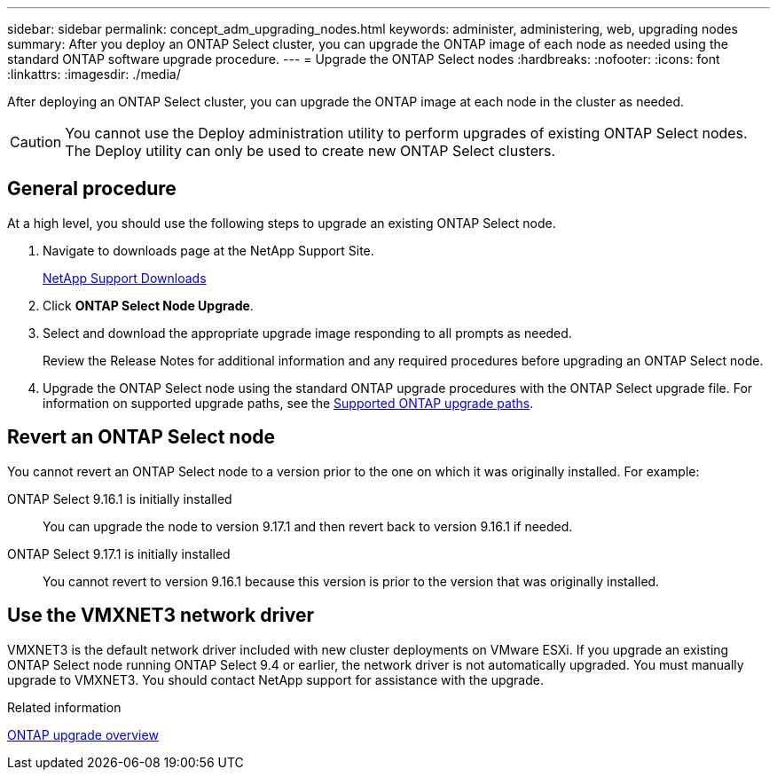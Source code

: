 ---
sidebar: sidebar
permalink: concept_adm_upgrading_nodes.html
keywords: administer, administering, web, upgrading nodes
summary: After you deploy an ONTAP Select cluster, you can upgrade the ONTAP image of each node as needed using the standard ONTAP software upgrade procedure.
---
= Upgrade the ONTAP Select nodes
:hardbreaks:
:nofooter:
:icons: font
:linkattrs:
:imagesdir: ./media/

[.lead]
After deploying an ONTAP Select cluster, you can upgrade the ONTAP image at each node in the cluster as needed.

[CAUTION]
You cannot use the Deploy administration utility to perform upgrades of existing ONTAP Select nodes. The Deploy utility can only be used to create new ONTAP Select clusters.

== General procedure

At a high level, you should use the following steps to upgrade an existing ONTAP Select node.

. Navigate to downloads page at the NetApp Support Site.
+
https://mysupport.netapp.com/site/downloads[NetApp Support Downloads^]

. Click *ONTAP Select Node Upgrade*.

. Select and download the appropriate upgrade image responding to all prompts as needed.
+
Review the Release Notes for additional information and any required procedures before upgrading an ONTAP Select node. 

. Upgrade the ONTAP Select node using the standard ONTAP upgrade procedures with the ONTAP Select upgrade file. For information on supported upgrade paths, see the link:https://docs.netapp.com/us-en/ontap/upgrade/concept_upgrade_paths.html[Supported ONTAP upgrade paths^].

== Revert an ONTAP Select node

You cannot revert an ONTAP Select node to a version prior to the one on which it was originally installed. For example:

ONTAP Select 9.16.1 is initially installed::
You can upgrade the node to version 9.17.1 and then revert back to version 9.16.1 if needed.

ONTAP Select 9.17.1 is initially installed::
You cannot revert to version 9.16.1 because this version is prior to the version that was originally installed.

== Use the VMXNET3 network driver

VMXNET3 is the default network driver included with new cluster deployments on VMware ESXi. If you upgrade an existing ONTAP Select node running ONTAP Select 9.4 or earlier, the network driver is not automatically upgraded. You must manually upgrade to VMXNET3. You should contact NetApp support for assistance with the upgrade.

.Related information

link:https://docs.netapp.com/us-en/ontap/upgrade/index.html[ONTAP upgrade overview^]

// 2023-Oct-17, prep for repo version split
// 2023-Nov-13, GitHub issue #222
// 2024-Mar-26, GitHub issue #244
// 2024-Apr-04, GitHub issue #244
